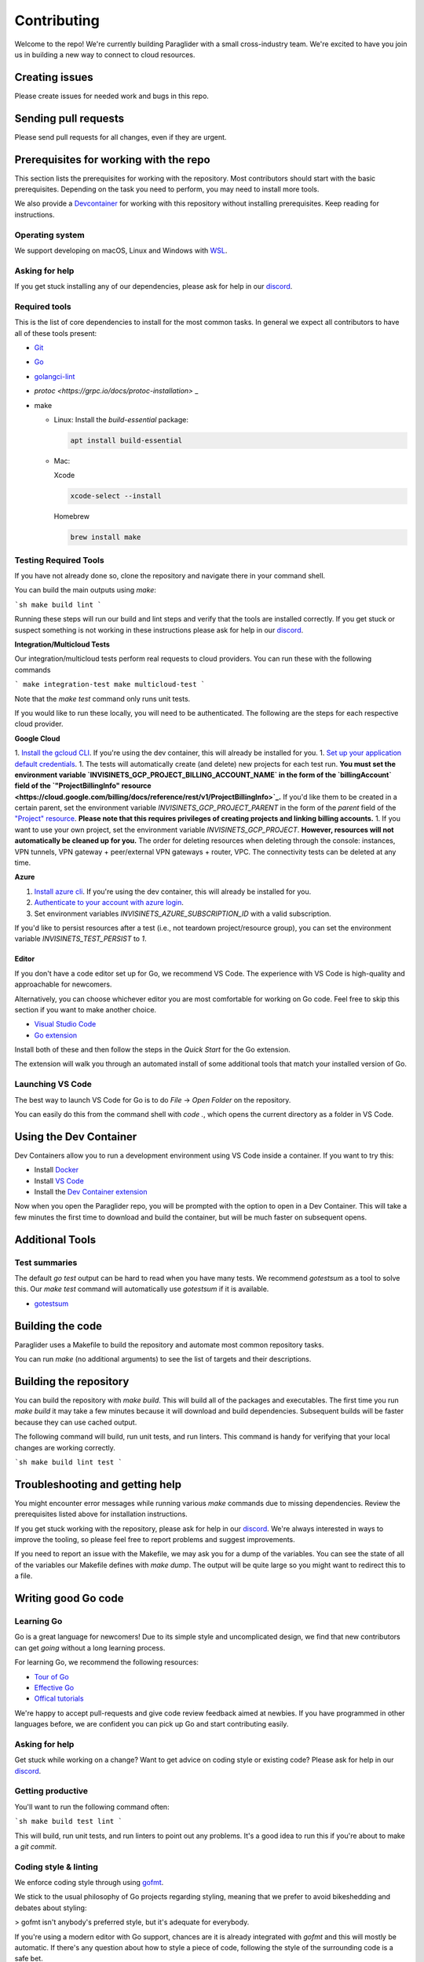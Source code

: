 .. _contributing:

Contributing
========================================

Welcome to the repo! We're currently building Paraglider with a small cross-industry team. We're excited to have you join us in building a new way to connect to cloud resources.


Creating issues
--------------------
Please create issues for needed work and bugs in this repo.


Sending pull requests
----------------------
Please send pull requests for all changes, even if they are urgent.


Prerequisites for working with the repo
-----------------------------------------
This section lists the prerequisites for working with the repository. Most contributors should start with the basic prerequisites. Depending on the task you need to perform, you may need to install more tools.

We also provide a `Devcontainer <https://code.visualstudio.com/docs/devcontainers/containers>`_ for working with this repository without installing prerequisites. Keep reading for instructions.


Operating system
^^^^^^^^^^^^^^^^^^^^
We support developing on macOS, Linux and Windows with `WSL <https://docs.microsoft.com/windows/wsl/install>`_.


Asking for help
^^^^^^^^^^^^^^^^^^^^
If you get stuck installing any of our dependencies, please ask for help in our `discord <https://discordapp.com/channels/1116864463832891502/11168644638328915074>`_.


Required tools
^^^^^^^^^^^^^^^^^^^^
This is the list of core dependencies to install for the most common tasks. In general we expect all contributors to have all of these tools present:

- `Git <https://git-scm.com>`_
- `Go <https://golang.org/>`_
- `golangci-lint <https://golangci-lint.run>`_
- `protoc <https://grpc.io/docs/protoc-installation>` _
- make

  * Linux: Install the `build-essential` package:

    .. code-block:: shell
    
        apt install build-essential
  
  * Mac:

    Xcode

    .. code-block:: shell  
        
        xcode-select --install
    
    Homebrew

    .. code-block:: shell

        brew install make
    

Testing Required Tools
^^^^^^^^^^^^^^^^^^^^^^^
If you have not already done so, clone the repository and navigate there in your command shell.

You can build the main outputs using `make`:

```sh
make build lint
```

Running these steps will run our build and lint steps and verify that the tools are installed correctly. If you get stuck or suspect something is not working in these instructions please ask for help in our `discord <https://discordapp.com/channels/1116864463832891502/11168644638328915074>`_.

**Integration/Multicloud Tests**

Our integration/multicloud tests perform real requests to cloud providers. You can run these with the following commands

```
make integration-test
make multicloud-test
```

Note that the `make test` command only runs unit tests.

If you would like to run these locally, you will need to be authenticated. The following are the steps for each respective cloud provider.

**Google Cloud**

1. `Install the gcloud CLI <https://cloud.google.com/sdk/docs/install>`_. If you're using the dev container, this will already be installed for you.
1. `Set up your application default credentials <https://cloud.google.com/docs/authentication/provide-credentials-adc>`_.
1. The tests will automatically create (and delete) new projects for each test run. **You must set the environment variable `INVISINETS_GCP_PROJECT_BILLING_ACCOUNT_NAME` in the form of the `billingAccount` field of the `"ProjectBillingInfo" resource <https://cloud.google.com/billing/docs/reference/rest/v1/ProjectBillingInfo>`_.** If you'd like them to be created in a certain parent, set the environment variable `INVISINETS_GCP_PROJECT_PARENT` in the form of the `parent` field of the `"Project" resource <https://cloud.google.com/resource-manager/reference/rest/v3/projects#resource:-project>`_. **Please note that this requires privileges of creating projects and linking billing accounts.** 
1. If you want to use your own project, set the environment variable `INVISINETS_GCP_PROJECT`. **However, resources will not automatically be cleaned up for you.** The order for deleting resources when deleting through the console: instances, VPN tunnels, VPN gateway + peer/external VPN gateways + router, VPC. The connectivity tests can be deleted at any time.

**Azure**

1. `Install azure cli <https://learn.microsoft.com/en-us/cli/azure/install-azure-cli>`_. If you're using the dev container, this will already be installed for you.
2. `Authenticate to your account with azure login <https://learn.microsoft.com/en-us/cli/azure/authenticate-azure-cli>`_.
3. Set environment variables `INVISINETS_AZURE_SUBSCRIPTION_ID` with a valid subscription.

If you'd like to persist resources after a test (i.e., not teardown project/resource group), you can set the environment variable `INVISINETS_TEST_PERSIST` to `1`.

--------------------
Editor
--------------------
If you don't have a code editor set up for Go, we recommend VS Code. The experience with VS Code is high-quality and approachable for newcomers.

Alternatively, you can choose whichever editor you are most comfortable for working on Go code. Feel free to skip this section if you want to make another choice.

- `Visual Studio Code <https://code.visualstudio.com/>`_
- `Go extension <https://marketplace.visualstudio.com/items?itemName=golang.go>`_

Install both of these and then follow the steps in the *Quick Start* for the Go extension.

The extension will walk you through an automated install of some additional tools that match your installed version of Go.


Launching VS Code
^^^^^^^^^^^^^^^^^^^^
The best way to launch VS Code for Go is to do *File* -> *Open Folder* on the repository. 

You can easily do this from the command shell with `code .`, which opens the current directory as a folder in VS Code.


Using the Dev Container
------------------------
Dev Containers allow you to run a development environment using VS Code inside a container. If you want to try this:

- Install `Docker <https://code.visualstudio.com/docs/devcontainers/containers#_system-requirements>`_
- Install `VS Code <https://code.visualstudio.com/>`_
- Install the `Dev Container extension <https://marketplace.visualstudio.com/items?itemName=ms-vscode-remote.remote-containers>`_

Now when you open the Paraglider repo, you will be prompted with the option to open in a Dev Container. This will take a few minutes the first time to download and build the container, but will be much faster on subsequent opens.


Additional Tools
--------------------


Test summaries
^^^^^^^^^^^^^^^^^^^^
The default `go test` output can be hard to read when you have many tests. We recommend `gotestsum` as a tool to solve this. Our `make test` command will automatically use `gotestsum` if it is available.

- `gotestsum <https://github.com/gotestyourself/gotestsum#install>`_


Building the code
--------------------
Paraglider uses a Makefile to build the repository and automate most common repository tasks.

You can run `make` (no additional arguments) to see the list of targets and their descriptions.


Building the repository
------------------------
You can build the repository with `make build`. This will build all of the packages and executables. The first time you run `make build` it may take a few minutes because it will download and build dependencies. Subsequent builds will be faster because they can use cached output.

The following command will build, run unit tests, and run linters. This command is handy for verifying that your local changes are working correctly.

```sh
make build lint test
```


Troubleshooting and getting help
---------------------------------
You might encounter error messages while running various `make` commands due to missing dependencies. Review the prerequisites listed above for installation instructions.

If you get stuck working with the repository, please ask for help in our `discord <https://discordapp.com/channels/1116864463832891502/11168644638328915074>`_. We're always interested in ways to improve the tooling, so please feel free to report problems and suggest improvements.

If you need to report an issue with the Makefile, we may ask you for a dump of the variables. You can see the state of all of the variables our Makefile defines with `make dump`. The output will be quite large so you might want to redirect this to a file.


Writing good Go code
--------------------


Learning Go
^^^^^^^^^^^^^^^^^^^^
Go is a great language for newcomers! Due to its simple style and uncomplicated design, we find that new contributors can get *going* without a long learning process.

For learning Go, we recommend the following resources:

- `Tour of Go <https://go.dev/tour/welcome/1>`_
- `Effective Go <https://go.dev/doc/effective_go>`_
- `Offical tutorials <https://go.dev/doc/>`_

We're happy to accept pull-requests and give code review feedback aimed at newbies. If you have programmed in other languages before, we are confident you can pick up Go and start contributing easily.


Asking for help
^^^^^^^^^^^^^^^^^^^^
Get stuck while working on a change? Want to get advice on coding style or existing code? Please ask for help in our `discord <https://discordapp.com/channels/1116864463832891502/11168644638328915074>`_.


Getting productive
^^^^^^^^^^^^^^^^^^^^
You'll want to run the following command often:

```sh
make build test lint
```

This will build, run unit tests, and run linters to point out any problems. It's a good idea to run this if you're about to make a `git commit`.


Coding style & linting
^^^^^^^^^^^^^^^^^^^^^^
We enforce coding style through using `gofmt <https://pkg.go.dev/cmd/gofmt>`_.

We stick to the usual philosophy of Go projects regarding styling, meaning that we prefer to avoid bikeshedding and debates about styling:

>  gofmt isn't anybody's preferred style, but it's adequate for everybody.

If you're using a modern editor with Go support, chances are it is already integrated with `gofmt` and this will mostly be automatic. If there's any question about how to style a piece of code, following the style of the surrounding code is a safe bet. 

---

We also *mostly* agree with `Google's Go Style Guide <https://google.github.io/styleguide/go/>`_, but don't follow it strictly or enforce everything written there. If you're new to working on a Go project, this is a great read that will get you thinking critically about the small decisions you will make when writing Go code. 


Documentation
^^^^^^^^^^^^^^^^^^^^
One thing we do require is `godoc comments <https://tip.golang.org/doc/comment>`_` on **exported** packages, types, variables, constants, and functions. We like this because it has two good effects:

- Encourages you to minimize the exported surface-area, thus simplifying the design.
- Requires you to document clearly the purpose code you expect other parts of the codebase to call.

Right now we don't have automated enforcement of this rule, so expect it to come up in code review if you forget.


Linting
^^^^^^^^^^^^^^^^^^^^
We run `golint-ci <https://github.com/golangci/golangci-lint>`_ as part of the pull-request process for static analysis. We don't have many customizations and mostly rely on the defaults.


Documentation
-------------

All of our documentation is located in ``docs/``. We use `Sphinx <https://www.sphinx-doc.org/>`_ to generate our documents. 

Setup

.. code-block:: shell
    
    python -m venv .venv
    source .venv/bin/activate
    pip install -r docs/requirements.txt

Building

.. code-block:: shell

    cd docs
    make html

Viewing

.. code-block:: shell

    python -m http.server

Navigate to ``localhost:8000``.
